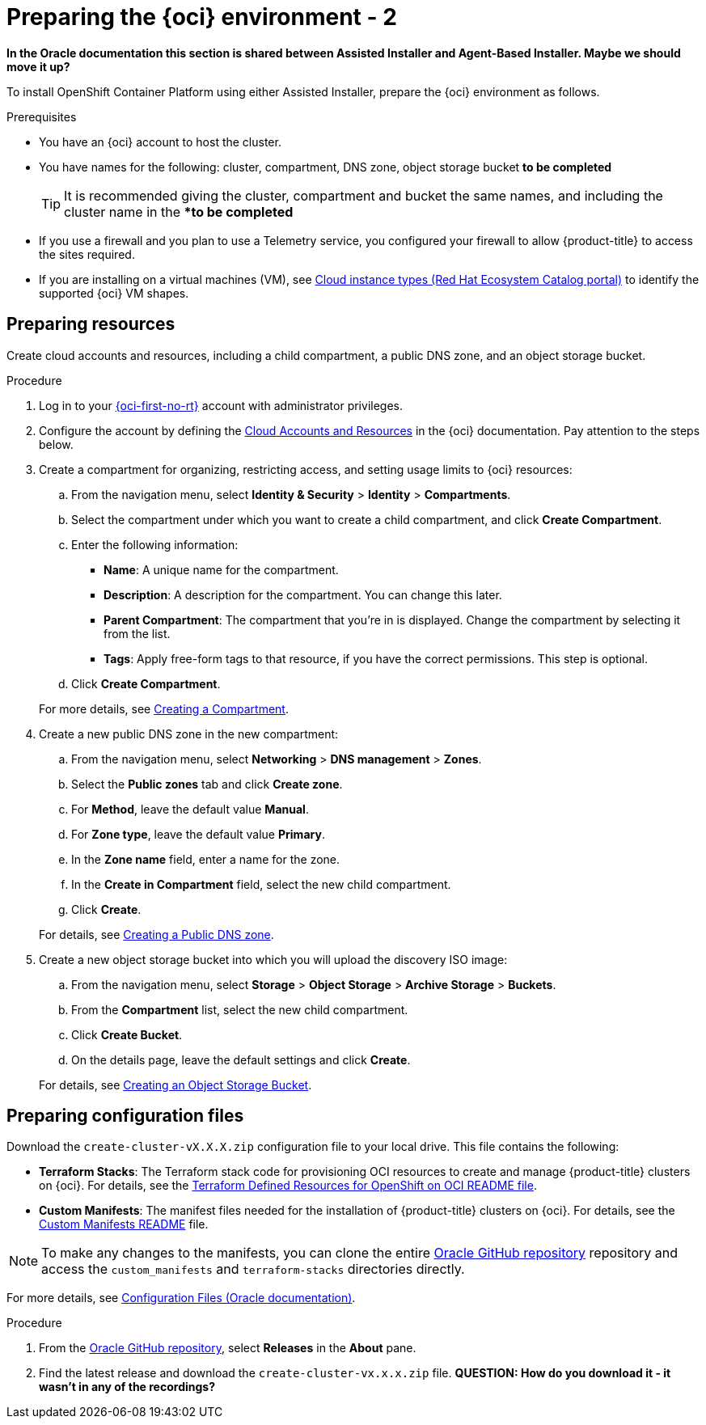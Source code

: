 // Module included in the following assemblies:
//
// * installing/installing_oci/installing-oci-assisted-installer.adoc

:_mod-docs-content-type: PROCEDURE
[id="creating-oci-resources-services-temp_{context}"]
= Preparing the {oci} environment - 2

*In the Oracle documentation this section is shared between Assisted Installer and Agent-Based Installer. Maybe we should move it up?*

To install OpenShift Container Platform using either Assisted Installer, prepare the {oci} environment as follows.

.Prerequisites

* You have an {oci} account to host the cluster. 
* You have names for the following: cluster, compartment, DNS zone, object storage bucket *to be completed*
+
[TIP]
====
It is recommended giving the cluster, compartment and bucket the same names, and including the cluster name in the **to be completed*
====
* If you use a firewall and you plan to use a Telemetry service, you configured your firewall to allow {product-title} to access the sites required.
* If you are installing on a virtual machines (VM), see link:https://catalog.redhat.com/cloud/detail/216977[Cloud instance types (Red Hat Ecosystem Catalog portal)] to identify the supported {oci} VM shapes. 

== Preparing resources

Create cloud accounts and resources, including a child compartment, a public DNS zone, and an object storage bucket.

.Procedure

. Log in to your link:https://cloud.oracle.com/a/[{oci-first-no-rt}] account with administrator privileges.

. Configure the account by defining the link:https://docs.oracle.com/iaas/Content/openshift-on-oci/install-prereq.htm[Cloud Accounts and Resources] in the {oci} documentation. Pay attention to the steps below.

. Create a compartment for organizing, restricting access, and setting usage limits to {oci} resources: 
+
--
.. From the navigation menu, select *Identity & Security* > *Identity* > *Compartments*.

.. Select the compartment under which you want to create a child compartment, and click *Create Compartment*. 

.. Enter the following information:

*** *Name*: A unique name for the compartment. 

*** *Description*: A description for the compartment. You can change this later.

*** *Parent Compartment*: The compartment that you're in is displayed. Change the compartment by selecting it from the list.

*** *Tags*: Apply free-form tags to that resource, if you have the correct permissions. This step is optional.

.. Click *Create Compartment*.
+
--
For more details, see link:https://docs.oracle.com/en-us/iaas/Content/Identity/compartments/To_create_a_compartment.htm#To[Creating a Compartment].

. Create a new public DNS zone in the new compartment:
+
--
.. From the navigation menu, select *Networking* > *DNS management* > *Zones*.

.. Select the *Public zones* tab and click *Create zone*.

.. For *Method*, leave the default value *Manual*. 

.. For *Zone type*, leave the default value *Primary*.

.. In the *Zone name* field, enter a name for the zone. 

.. In the *Create in Compartment* field, select the new child compartment. 

.. Click *Create*.
--
+
For details, see link:https://docs.oracle.com/en-us/iaas/Content/DNS/Concepts/gettingstarted_topic-Creating_a_Zone.htm#top[Creating a Public DNS zone].

. Create a new object storage bucket into which you will upload the discovery ISO image:
+
--
.. From the navigation menu, select *Storage* > *Object Storage* > *Archive Storage* > *Buckets*.

.. From the *Compartment* list, select the new child compartment.

.. Click *Create Bucket*.

.. On the details page, leave the default settings and click *Create*.
+
--
For details, see link:https://docs.oracle.com/en-us/iaas/Content/Object/Tasks/managingbuckets_topic-To_create_a_bucket.htm#top[Creating an Object Storage Bucket].

== Preparing configuration files

Download the `create-cluster-vX.X.X.zip` configuration file to your local drive. This file contains the following: 

* *Terraform Stacks*: The Terraform stack code for provisioning OCI resources to create and manage {product-title} clusters on {oci}. For details, see the link:https://github.com/dfoster-oracle/oci-openshift/blob/v1.0.0-release-preview/terraform-stacks/README.md[Terraform Defined Resources for OpenShift on OCI
README file].

* *Custom Manifests*: The manifest files needed for the installation of {product-title} clusters on {oci}. For details, see the link:https://github.com/dfoster-oracle/oci-openshift/blob/v1.0.0-release-preview/custom_manifests/README.md[Custom Manifests README] file.

[NOTE]
====
To make any changes to the manifests, you can clone the entire link:https://docs.oracle.com/iaas/Content/openshift-on-oci/install-prereq.htm#install-configuration-files[Oracle GitHub repository] repository and access the `custom_manifests` and `terraform-stacks` directories directly.
====


For more details, see link:https://docs.oracle.com/iaas/Content/openshift-on-oci/install-prereq.htm#install-configuration-files[Configuration Files (Oracle documentation)].

.Procedure

. From the link:https://docs.oracle.com/iaas/Content/openshift-on-oci/install-prereq.htm#install-configuration-files[Oracle GitHub repository], select *Releases* in the *About* pane.

. Find the latest release and download the `create-cluster-vx.x.x.zip` file.  
*QUESTION: How do you download it - it wasn't in any of the recordings?*
